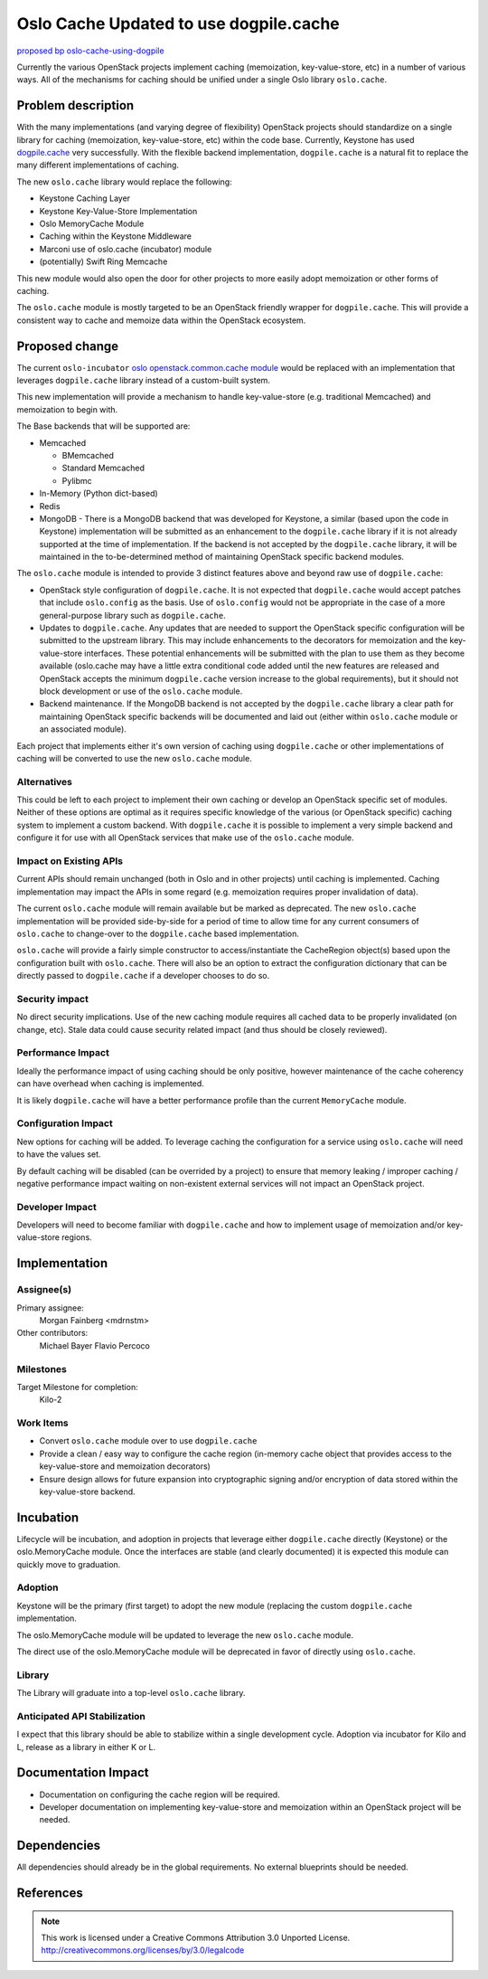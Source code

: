 ..
  This template should be in ReSTructured text.  For help with syntax,
  see http://sphinx-doc.org/rest.html

  To test out your formatting, build the docs using tox, or see:
  http://rst.ninjs.org

  The filename in the git repository should match the launchpad URL,
  for example a URL of
  https://blueprints.launchpad.net/oslo/+spec/awesome-thing should be
  named awesome-thing.rst.

  Please wrap text at 79 columns.

  Please do not delete any of the sections in this
  template.  If you have nothing to say for a whole section, just write: None

  If you would like to provide a diagram with your spec, ascii diagrams are
  required.  http://asciiflow.com/ is a very nice tool to assist with making
  ascii diagrams.  The reason for this is that the tool used to review specs is
  based purely on plain text.  Plain text will allow review to proceed without
  having to look at additional files which can not be viewed in gerrit.  It
  will also allow inline feedback on the diagram itself.

=======================================
Oslo Cache Updated to use dogpile.cache
=======================================

`proposed bp oslo-cache-using-dogpile
<https://blueprints.launchpad.net/oslo/+spec/oslo-cache-using-dogpile>`_

Currently the various OpenStack projects implement caching (memoization,
key-value-store, etc) in a number of various ways. All of the mechanisms for
caching should be unified under a single Oslo library ``oslo.cache``.

Problem description
===================

With the many implementations (and varying degree of flexibility) OpenStack
projects should standardize on a single library for caching (memoization,
key-value-store, etc) within the code base. Currently, Keystone has used
`dogpile.cache <http://dogpilecache.readthedocs.org/en/latest/>`_ very
successfully. With the flexible backend implementation, ``dogpile.cache`` is
a natural fit to replace the many different implementations of caching.

The new ``oslo.cache`` library would replace the following:

* Keystone Caching Layer

* Keystone Key-Value-Store Implementation

* Oslo MemoryCache Module

* Caching within the Keystone Middleware

* Marconi use of oslo.cache (incubator) module

* (potentially) Swift Ring Memcache


This new module would also open the door for other projects to more easily
adopt memoization or other forms of caching.

The ``oslo.cache`` module is mostly targeted to be an OpenStack friendly
wrapper for ``dogpile.cache``. This will provide a consistent way to cache and
memoize data within the OpenStack ecosystem.


Proposed change
===============

The current ``oslo-incubator``
`oslo openstack.common.cache module
<https://git.openstack.org/cgit/openstack/oslo-incubator/openstack/common/
cache>`_
would be replaced with an implementation that leverages ``dogpile.cache``
library instead of a custom-built system.

This new implementation will provide a mechanism to handle key-value-store
(e.g. traditional Memcached) and memoization to begin with.

The Base backends that will be supported are:

* Memcached

  * BMemcached

  * Standard Memcached

  * Pylibmc

* In-Memory (Python dict-based)

* Redis

* MongoDB - There is a MongoDB backend that was developed for Keystone, a
  similar (based upon the code in Keystone) implementation will be submitted
  as an enhancement to the ``dogpile.cache`` library if it is not already
  supported at the time of implementation. If the backend is not accepted
  by the ``dogpile.cache`` library, it will be maintained in the
  to-be-determined method of maintaining OpenStack specific backend modules.


The ``oslo.cache`` module is intended to provide 3 distinct features above
and beyond raw use of ``dogpile.cache``:

* OpenStack style configuration of ``dogpile.cache``. It is not expected that
  ``dogpile.cache`` would accept patches that include ``oslo.config`` as the
  basis. Use of ``oslo.config`` would not be appropriate in the case of
  a more general-purpose library such as ``dogpile.cache``.

* Updates to ``dogpile.cache``. Any updates that are needed to support the
  OpenStack specific configuration will be submitted to the upstream library.
  This may include enhancements to the decorators for memoization and the
  key-value-store interfaces. These potential enhancements will be submitted
  with the plan to use them as they become available (oslo.cache may have a
  little extra conditional code added until the new features are released and
  OpenStack accepts the minimum ``dogpile.cache`` version increase to the
  global requirements), but it should not block development or use of the
  ``oslo.cache`` module.

* Backend maintenance. If the MongoDB backend is not accepted by the
  ``dogpile.cache`` library a clear path for maintaining OpenStack specific
  backends will be documented and laid out (either within ``oslo.cache`` module
  or an associated module).


Each project that implements either it's own version of caching using
``dogpile.cache`` or other implementations of caching will be converted to use
the new ``oslo.cache`` module.


Alternatives
------------

This could be left to each project to implement their own caching or develop
an OpenStack specific set of modules. Neither of these options are optimal as
it requires specific knowledge of the various (or OpenStack specific) caching
system to implement a custom backend. With ``dogpile.cache`` it is possible to
implement a very simple backend and configure it for use with all OpenStack
services that make use of the ``oslo.cache`` module.

Impact on Existing APIs
-----------------------

Current APIs should remain unchanged (both in Oslo and in other projects) until
caching is implemented. Caching implementation may impact the APIs in some
regard (e.g. memoization requires proper invalidation of data).

The current ``oslo.cache`` module will remain available but be marked as
deprecated. The new ``oslo.cache`` implementation will be provided side-by-side
for a period of time to allow time for any current consumers of ``oslo.cache``
to change-over to the ``dogpile.cache`` based implementation.

``oslo.cache`` will provide a fairly simple constructor to access/instantiate
the CacheRegion object(s) based upon the configuration built with
``oslo.cache``. There will also be an option to extract the configuration
dictionary that can be directly passed to ``dogpile.cache`` if a developer
chooses to do so.

Security impact
---------------

No direct security implications. Use of the new caching module requires all
cached data to be properly invalidated (on change, etc). Stale data could
cause security related impact (and thus should be closely reviewed).

Performance Impact
------------------

Ideally the performance impact of using caching should be only positive,
however maintenance of the cache coherency can have overhead when caching
is implemented.

It is likely ``dogpile.cache`` will have a better performance profile than
the current ``MemoryCache`` module.

Configuration Impact
--------------------

New options for caching will be added. To leverage caching the configuration
for a service using ``oslo.cache`` will need to have the values set.

By default caching will be disabled (can be overrided by a project) to ensure
that memory leaking / improper caching / negative performance impact waiting on
non-existent external services will not impact an OpenStack project.

Developer Impact
----------------

Developers will need to become familiar with ``dogpile.cache`` and how to
implement usage of memoization and/or key-value-store regions.

Implementation
==============

Assignee(s)
-----------

Primary assignee:
  Morgan Fainberg <mdrnstm>

Other contributors:
  Michael Bayer
  Flavio Percoco

Milestones
----------

Target Milestone for completion:
  Kilo-2

Work Items
----------

* Convert ``oslo.cache`` module over to use ``dogpile.cache``

* Provide a clean / easy way to configure the cache region (in-memory
  cache object that provides access to the key-value-store and memoization
  decorators)

* Ensure design allows for future expansion into cryptographic signing and/or
  encryption of data stored within the key-value-store backend.


Incubation
==========

Lifecycle will be incubation, and adoption in projects that leverage either
``dogpile.cache`` directly (Keystone) or the oslo.MemoryCache module. Once
the interfaces are stable (and clearly documented) it is expected this module
can quickly move to graduation.

Adoption
--------

Keystone will be the primary (first target) to adopt the new module (replacing
the custom ``dogpile.cache`` implementation.

The oslo.MemoryCache module will be updated to leverage the new ``oslo.cache``
module.

The direct use of the oslo.MemoryCache module will be deprecated in favor of
directly using ``oslo.cache``.


Library
-------

The Library will graduate into a top-level ``oslo.cache`` library.

Anticipated API Stabilization
-----------------------------

I expect that this library should be able to stabilize within a single
development cycle. Adoption via incubator for Kilo and L, release as a library
in either K or L.

Documentation Impact
====================

* Documentation on configuring the cache region will be required.

* Developer documentation on implementing key-value-store and memoization
  within an OpenStack project will be needed.

Dependencies
============

All dependencies should already be in the global requirements. No external
blueprints should be needed.

References
==========


.. note::

  This work is licensed under a Creative Commons Attribution 3.0
  Unported License.
  http://creativecommons.org/licenses/by/3.0/legalcode


